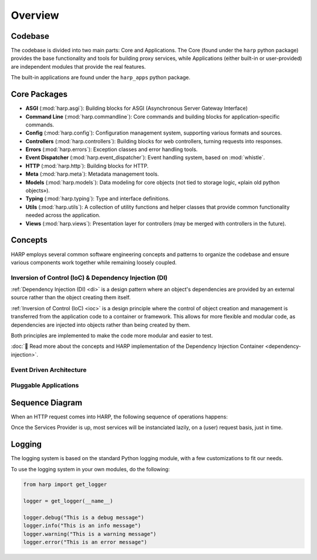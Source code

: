 Overview
========

Codebase
::::::::

The codebase is divided into two main parts: Core and Applications. The Core (found under the ``harp`` python package)
provides the base functionality and tools for building proxy services, while Applications (either built-in or
user-provided) are independent modules that provide the real features.

The built-in applications are found under the ``harp_apps`` python package.

.. image:: ./overview.svg
    :alt: HARP Architecture Overview
    :align: center


Core Packages
:::::::::::::

* **ASGI** (:mod:`harp.asgi`): Building blocks for ASGI (Asynchronous Server Gateway Interface)
* **Command Line** (:mod:`harp.commandline`): Core commands and building blocks for application-specific commands.
* **Config** (:mod:`harp.config`): Configuration management system, supporting various formats and sources.
* **Controllers** (:mod:`harp.controllers`): Building blocks for web controllers, turning requests into responses.
* **Errors** (:mod:`harp.errors`): Exception classes and error handling tools.
* **Event Dispatcher** (:mod:`harp.event_dispatcher`): Event handling system, based on :mod:`whistle`.
* **HTTP** (:mod:`harp.http`): Building blocks for HTTP.
* **Meta** (:mod:`harp.meta`): Metadata management tools.
* **Models** (:mod:`harp.models`): Data modeling for core objects (not tied to storage logic, «plain old python objects»).
* **Typing** (:mod:`harp.typing`): Type and interface definitions.
* **Utils** (:mod:`harp.utils`): A collection of utility functions and helper classes that provide common functionality needed across the application.
* **Views** (:mod:`harp.views`): Presentation layer for controllers (may be merged with controllers in the future).


Concepts
::::::::

HARP employs several common software engineering concepts and patterns to organize the codebase and ensure various
components work together while remaining loosely coupled.

Inversion of Control (IoC) & Dependency Injection (DI)
------------------------------------------------------

:ref:`Dependency Injection (DI) <di>` is a design pattern where an object's dependencies are provided by an external
source rather than the object creating them itself.

:ref:`Inversion of Control (IoC) <ioc>` is a design principle where the control of object creation and management is
transferred from the application code to a container or framework. This allows for more flexible and modular code, as
dependencies are injected into objects rather than being created by them.

Both principles are implemented to make the code more modular and easier to test.

:doc:`👀 Read more about the concepts and HARP implementation of the Dependency Injection Container
<dependency-injection>`.


Event Driven Architecture
-------------------------

.. todo:: XXX Write this section

Pluggable Applications
----------------------

.. todo:: XXX Write this section


Sequence Diagram
::::::::::::::::

When an HTTP request comes into HARP, the following sequence of operations happens:

.. image:: ./sequence.svg
    :alt: HARP Sequence of Operations
    :align: center

Once the Services Provider is up, most services will be instanciated lazily, on a (user) request basis, just in time.


Logging
:::::::

The logging system is based on the standard Python logging module, with a few customizations to fit our needs.

To use the logging system in your own modules, do the following:

.. code-block:: python

    from harp import get_logger

    logger = get_logger(__name__)

    logger.debug("This is a debug message")
    logger.info("This is an info message")
    logger.warning("This is a warning message")
    logger.error("This is an error message")
